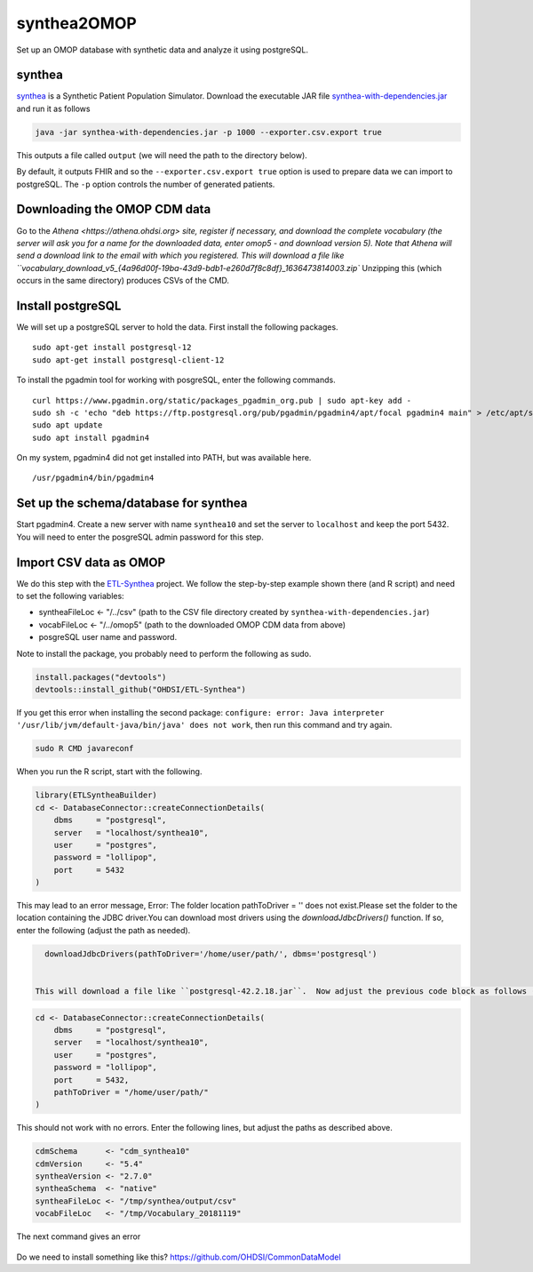 ============
synthea2OMOP
============

Set up an OMOP database with synthetic data and analyze it using postgreSQL.


synthea
=======

`synthea <https://github.com/synthetichealth/synthea/>`_ is a Synthetic Patient Population Simulator. Download the executable JAR file `synthea-with-dependencies.jar <https://github.com/synthetichealth/synthea/releases/download/master-branch-latest/synthea-with-dependencies.jar>`_ and run it as follows

.. code-block::
   
     java -jar synthea-with-dependencies.jar -p 1000 --exporter.csv.export true

This outputs a file called ``output`` (we will need the path to the directory below).

By default, it outputs FHIR and so the ``--exporter.csv.export true`` option is used to prepare data we can import to postgreSQL. The ``-p`` option controls the number of generated patients.

Downloading the OMOP CDM data
=============================

Go to the `Athena <https://athena.ohdsi.org> site, register if necessary, and download the complete vocabulary (the server will ask you for a name for the downloaded data, enter omop5 - and download version 5). Note that Athena will send a download link to the email with which you registered.
This will download a file like ``vocabulary_download_v5_{4a96d00f-19ba-43d9-bdb1-e260d7f8c8df}_1636473814003.zip``
Unzipping this (which occurs in the same directory) produces CSVs of the CMD.



Install postgreSQL
==================

We will set up a postgreSQL server to hold the data. First install the following packages. ::

   sudo apt-get install postgresql-12 
   sudo apt-get install postgresql-client-12

To install the pgadmin tool for working with posgreSQL, enter the following commands. ::

   curl https://www.pgadmin.org/static/packages_pgadmin_org.pub | sudo apt-key add -
   sudo sh -c 'echo "deb https://ftp.postgresql.org/pub/pgadmin/pgadmin4/apt/focal pgadmin4 main" > /etc/apt/sources.list.d/pgadmin4.list' 
   sudo apt update
   sudo apt install pgadmin4

On my system, pgadmin4 did not get installed into PATH, but was available here. ::

   /usr/pgadmin4/bin/pgadmin4


Set up the schema/database for synthea
======================================

Start pgadmin4. Create a new server with name ``synthea10`` and set the server to ``localhost`` and keep the port 5432. You will need to enter the posgreSQL admin password for this step.


Import CSV data as OMOP
=======================

We do this step with the `ETL-Synthea <https://github.com/OHDSI/ETL-Synthea>`_ project. We follow the step-by-step example shown there (and R script) and need to set the following variables:

- syntheaFileLoc <- "/../csv" (path to the CSV file directory created by ``synthea-with-dependencies.jar``)
- vocabFileLoc   <- "/../omop5" (path to the downloaded OMOP CDM data from above)
- posgreSQL user name and password.


Note to install the package, you probably need to perform the following as sudo.

.. code-block::

   install.packages("devtools")
   devtools::install_github("OHDSI/ETL-Synthea")
   
If you get this error when installing the second package: ``configure: error: Java interpreter '/usr/lib/jvm/default-java/bin/java' does not work``, then run this command and try again.

.. code-block::

   sudo R CMD javareconf
   
When you run the R script, start with the following.
   
.. code-block::
   
     library(ETLSyntheaBuilder)
     cd <- DatabaseConnector::createConnectionDetails(
         dbms     = "postgresql", 
         server   = "localhost/synthea10", 
         user     = "postgres", 
         password = "lollipop", 
         port     = 5432
     )
      
This may lead to an error message, Error: The folder location pathToDriver = '' does not exist.Please set the folder to the location containing the JDBC driver.You can download most drivers using the `downloadJdbcDrivers()` function. If so, enter the following (adjust the path as needed).
  
.. code-block::
 
   downloadJdbcDrivers(pathToDriver='/home/user/path/', dbms='postgresql')
   
  
 This will download a file like ``postgresql-42.2.18.jar``.  Now adjust the previous code block as follows (note: the path is to the directory that contains the ``postgresql-42.2.18.jar`` file).
  
.. code-block::
 
  cd <- DatabaseConnector::createConnectionDetails(
      dbms     = "postgresql", 
      server   = "localhost/synthea10", 
      user     = "postgres", 
      password = "lollipop", 
      port     = 5432,
      pathToDriver = "/home/user/path/"
  )
  
This should not work with no errors.
Enter the following lines, but adjust the paths as described above.
  
.. code-block::  

   cdmSchema      <- "cdm_synthea10"
   cdmVersion     <- "5.4"
   syntheaVersion <- "2.7.0"
   syntheaSchema  <- "native"
   syntheaFileLoc <- "/tmp/synthea/output/csv"
   vocabFileLoc   <- "/tmp/Vocabulary_20181119"
 
 
The next command gives an error
 
 .. code-block::  
   ETLSyntheaBuilder::CreateCDMTables(connectionDetails = cd, cdmSchema = cdmSchema, cdmVersion = cdmVersion)
   Error in loadNamespace(x) : there is no package called ‘CommonDataModel’
   
Do we need to install something like this? https://github.com/OHDSI/CommonDataModel



